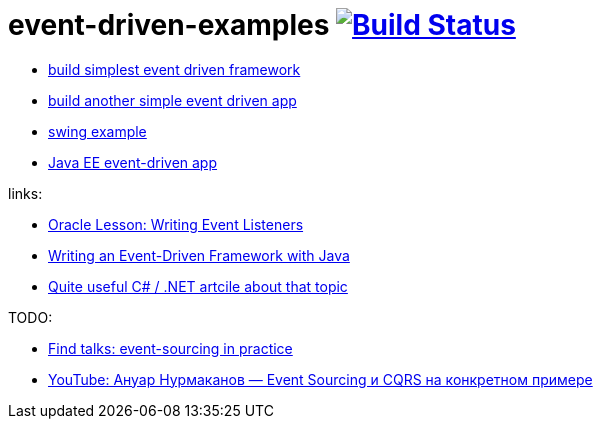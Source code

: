 = event-driven-examples image:https://travis-ci.org/daggerok/event-driven-examples.svg?branch=master["Build Status", link="https://travis-ci.org/daggerok/event-driven-examples"]

- link:./event-driven-framework[build simplest event driven framework]
- link:./event-driven-architecture[build another simple event driven app]
- link:./event-driven-swing-app[swing example]
- link:./java-ee[Java EE event-driven app]

links:

- link:https://docs.oracle.com/javase/tutorial/uiswing/events/index.html[Oracle Lesson: Writing Event Listeners]
- link:http://www.giocc.com/writing-an-event-driven-framework-with-java.html[Writing an Event-Driven Framework with Java]
- link:https://elegantcode.com/2010/01/06/event-driven-architecture-publishing-events-using-an-ioc-container/[Quite useful C# / .NET artcile about that topic]

TODO:

- link:https://github.com/Ookami86/event-sourcing-in-practice[Find talks: event-sourcing in practice]
- link:https://www.youtube.com/watch?v=AKGT7wkVd34[YouTube: Ануар Нурмаканов — Event Sourcing и CQRS на конкретном примере]
